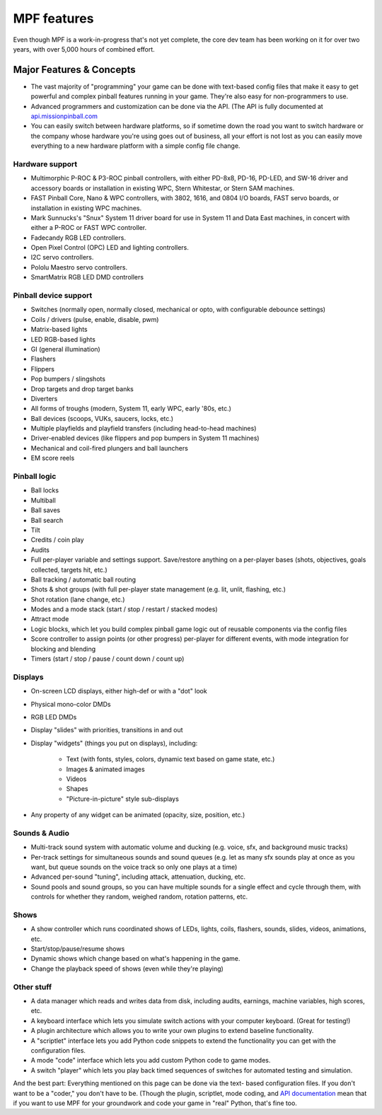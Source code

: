 MPF features
============

Even though MPF is a work-in-progress that's not yet complete, the core dev team
has been working on it for over two years, with over 5,000 hours of combined
effort.

Major Features & Concepts
-------------------------

+ The vast majority of "programming" your game can be done with text-based
  config files that make it easy to get powerful and complex pinball
  features running in your game. They're also easy for non-programmers to use.
+ Advanced programmers and customization can be done via the API. (The
  API is fully documented at `api.missionpinball.com <http://api.missionpinball.com>`_
+ You can easily switch between hardware platforms, so if sometime down the road
  you want to switch hardware or the company whose hardware you're using
  goes out of business, all your effort is not lost as you can easily move
  everything to a new hardware platform with a simple config file change.

Hardware support
~~~~~~~~~~~~~~~~

+ Multimorphic P-ROC & P3-ROC pinball controllers, with either PD-8x8, PD-16,
  PD-LED, and SW-16 driver and accessory boards or installation in existing WPC,
  Stern Whitestar, or Stern SAM machines.
+ FAST Pinball Core, Nano & WPC controllers, with 3802, 1616, and 0804 I/O
  boards, FAST servo boards, or installation in existing WPC machines.
+ Mark Sunnucks's "Snux" System 11 driver board for use in System 11 and Data
  East machines, in concert with either a P-ROC or FAST WPC controller.
+ Fadecandy RGB LED controllers.
+ Open Pixel Control (OPC) LED and lighting controllers.
+ I2C servo controllers.
+ Pololu Maestro servo controllers.
+ SmartMatrix RGB LED DMD controllers

Pinball device support
~~~~~~~~~~~~~~~~~~~~~~

+ Switches (normally open, normally closed, mechanical or opto, with
  configurable debounce settings)
+ Coils / drivers (pulse, enable, disable, pwm)
+ Matrix-based lights
+ LED RGB-based lights
+ GI (general illumination)
+ Flashers
+ Flippers
+ Pop bumpers / slingshots
+ Drop targets and drop target banks
+ Diverters
+ All forms of troughs (modern, System 11, early WPC, early '80s, etc.)
+ Ball devices (scoops, VUKs, saucers, locks, etc.)
+ Multiple playfields and playfield transfers (including head-to-head machines)
+ Driver-enabled devices (like flippers and pop bumpers in System 11 machines)
+ Mechanical and coil-fired plungers and ball launchers
+ EM score reels

Pinball logic
~~~~~~~~~~~~~

+ Ball locks
+ Multiball
+ Ball saves
+ Ball search
+ Tilt
+ Credits / coin play
+ Audits
+ Full per-player variable and settings support. Save/restore anything
  on a per-player bases (shots, objectives, goals collected, targets
  hit, etc.)
+ Ball tracking / automatic ball routing
+ Shots & shot groups (with full per-player state management (e.g. lit, unlit,
  flashing, etc.)
+ Shot rotation (lane change, etc.)
+ Modes and a mode stack (start / stop / restart / stacked modes)
+ Attract mode
+ Logic blocks, which let you build complex pinball game logic out of reusable
  components via the config files
+ Score controller to assign points (or other progress) per-player for different
  events, with mode integration for blocking and blending
+ Timers (start / stop / pause / count down / count up)

Displays
~~~~~~~~

+ On-screen LCD displays, either high-def or with a "dot" look
+ Physical mono-color DMDs
+ RGB LED DMDs
+ Display "slides" with priorities, transitions in and out
+ Display "widgets" (things you put on displays), including:

    + Text (with fonts, styles, colors, dynamic text based on game state, etc.)
    + Images & animated images
    + Videos
    + Shapes
    + "Picture-in-picture" style sub-displays

+ Any property of any widget can be animated (opacity, size, position, etc.)

Sounds & Audio
~~~~~~~~~~~~~~

+ Multi-track sound system with automatic volume and ducking (e.g. voice,
  sfx, and background music tracks)
+ Per-track settings for simultaneous sounds and sound queues (e.g. let as many
  sfx sounds play at once as you want, but queue sounds on the voice track so
  only one plays at a time)
+ Advanced per-sound "tuning", including attack, attenuation, ducking, etc.
+ Sound pools and sound groups, so you can have multiple sounds for a single
  effect and cycle through them, with controls for whether they random, weighed
  random, rotation patterns, etc.

Shows
~~~~~

+ A show controller which runs coordinated shows of LEDs, lights, coils,
  flashers, sounds, slides, videos, animations, etc.
+ Start/stop/pause/resume shows
+ Dynamic shows which change based on what's happening in the game.
+ Change the playback speed of shows (even while they're playing)

Other stuff
~~~~~~~~~~~

+ A data manager which reads and writes data from disk, including
  audits, earnings, machine variables, high scores, etc.
+ A keyboard interface which lets you simulate switch actions with
  your computer keyboard. (Great for testing!)
+ A plugin architecture which allows you to write your own plugins to
  extend baseline functionality.
+ A "scriptlet" interface lets you add Python code snippets to extend
  the functionality you can get with the configuration files.
+ A mode "code" interface which lets you add custom Python code to game modes.
+ A switch "player" which lets you play back timed sequences of
  switches for automated testing and simulation.


And the best part: Everything mentioned on this page can be done via the text-
based configuration files. If you don't want to be a "coder," you don't have to
be. (Though the plugin, scriptlet, mode
coding, and `API documentation <http://api.missionpinball.com>`_ mean that if you want to use MPF for
your groundwork and code your game in "real" Python, that's fine too.
